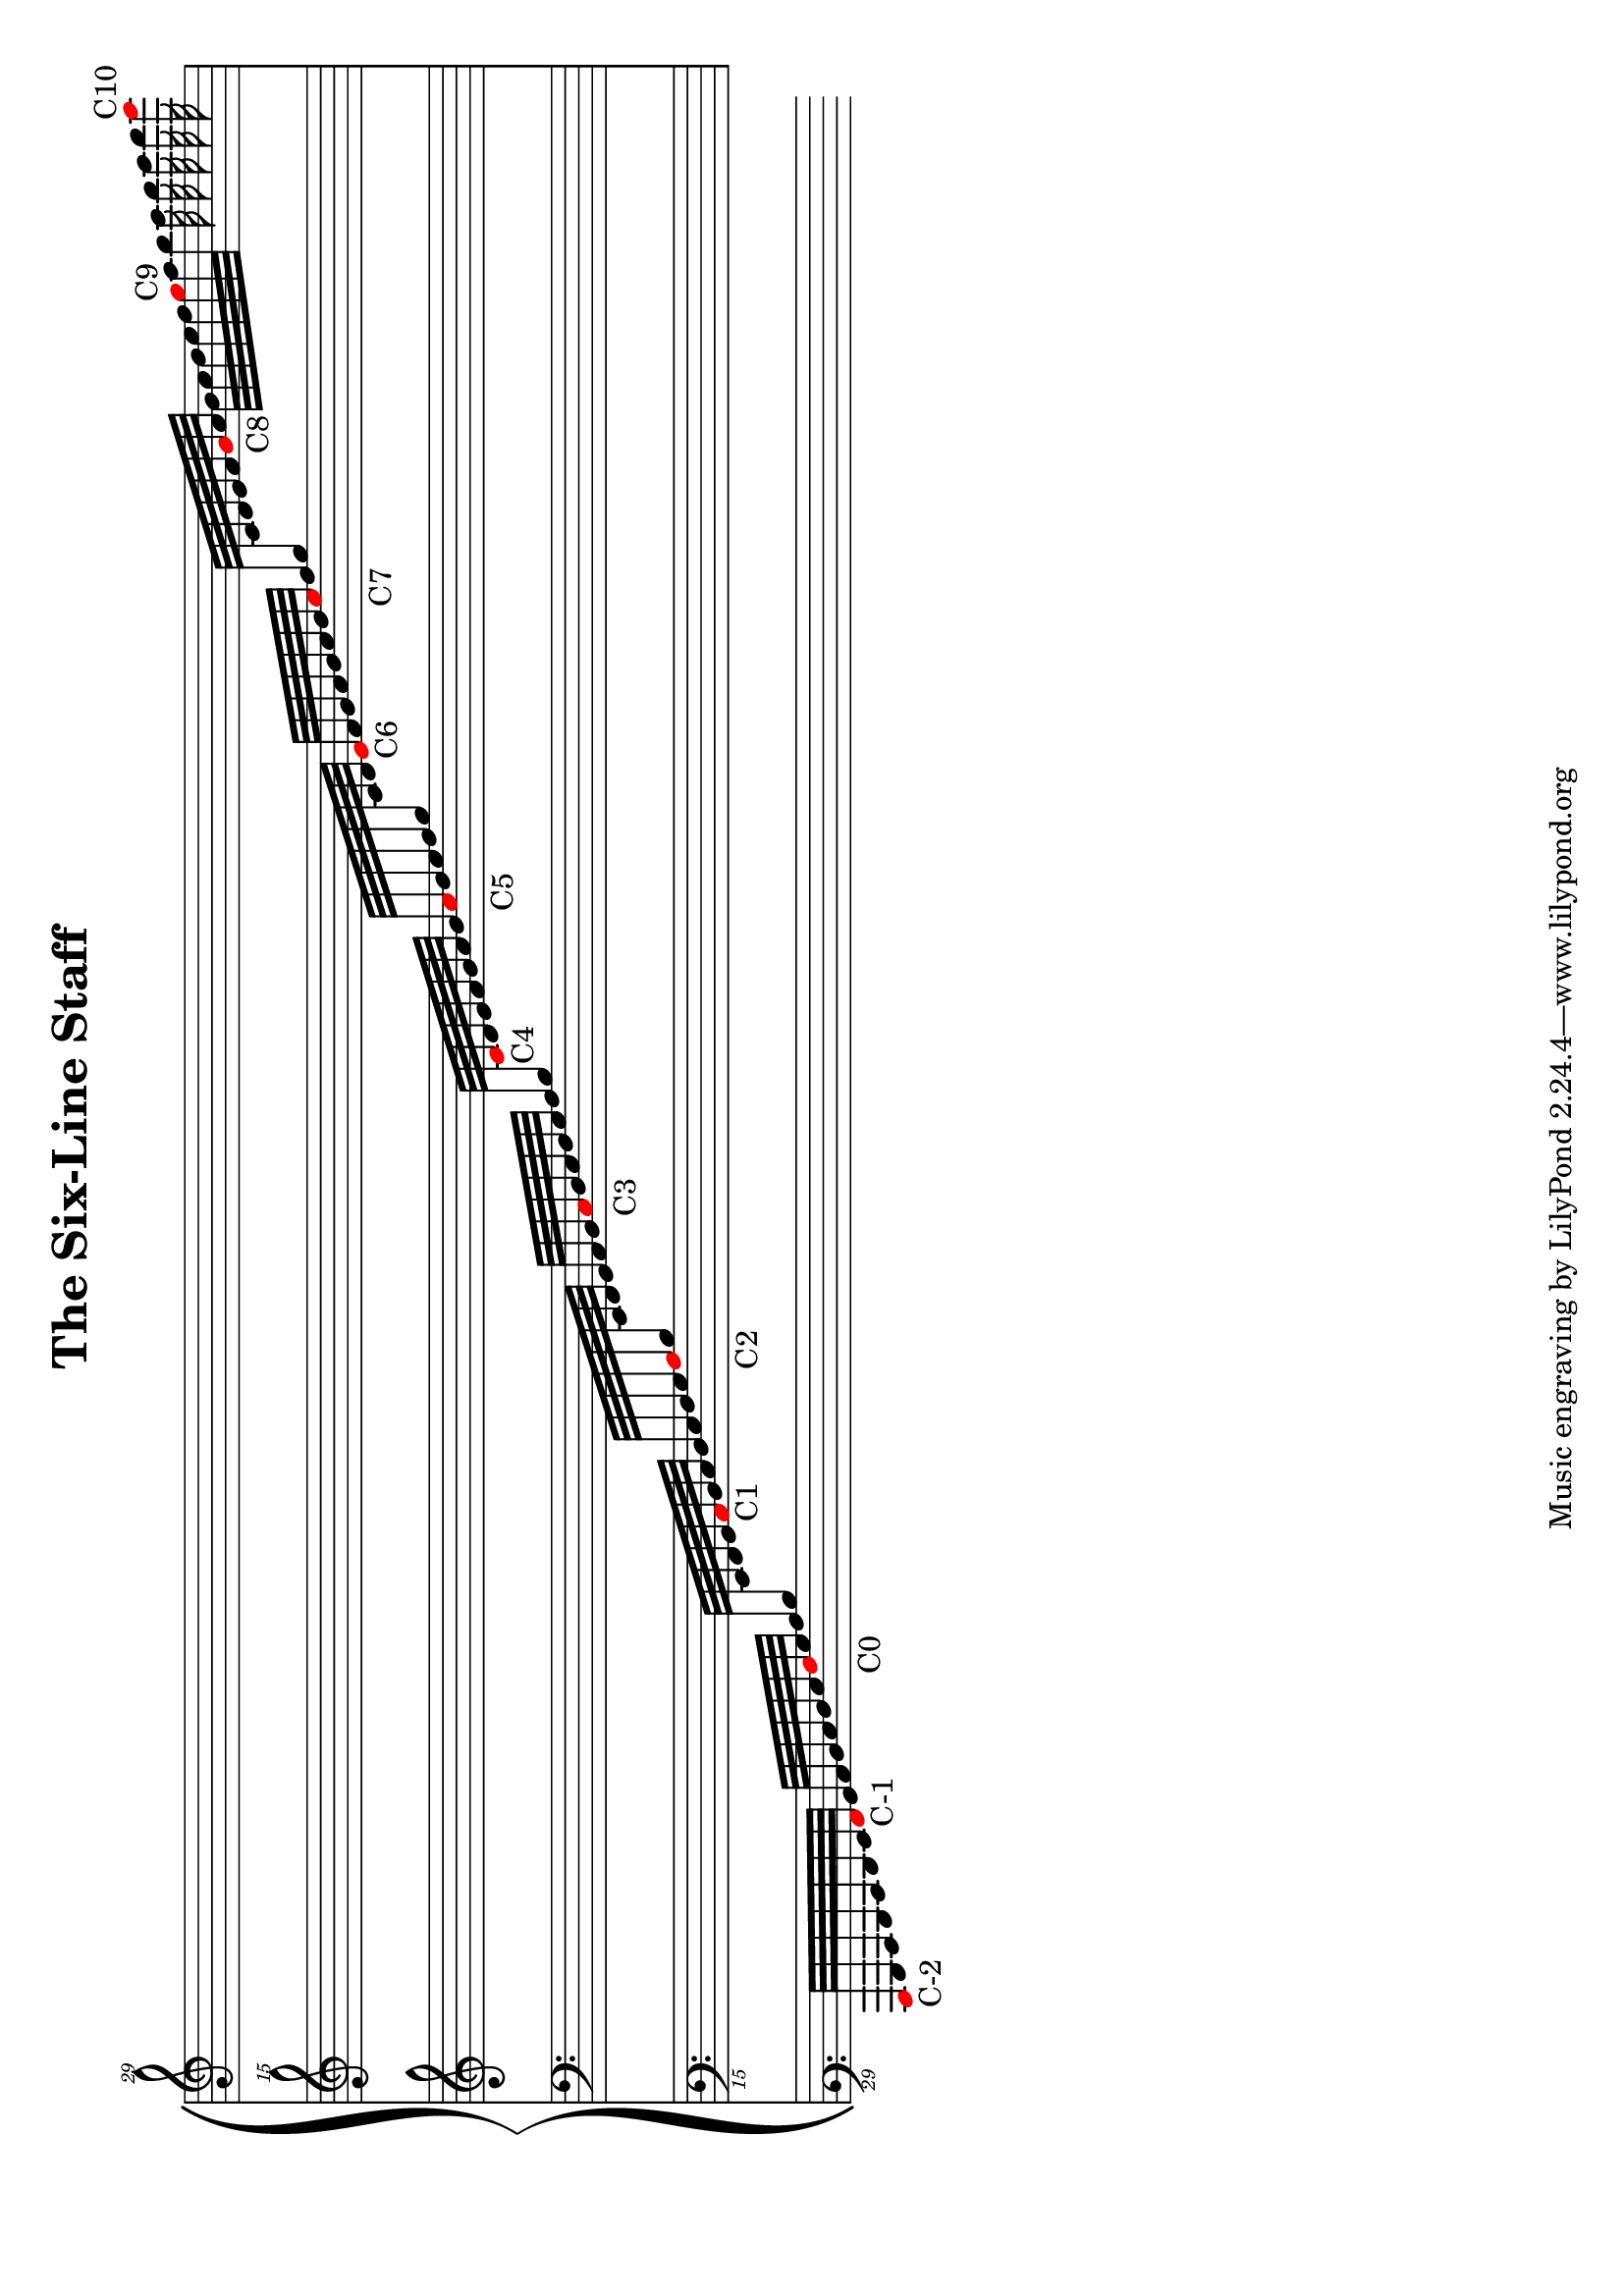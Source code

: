 
#(add-new-clef "subbass" "clefs.F" 0 0 4)
#(add-new-clef "subcontrabass" "clefs.F" -2 0 4)
#(add-new-clef "supertreble" "clefs.G" 0 0 -4)
#(add-new-clef "supersupertreble" "clefs.G" 2 0 -4)


\version "2.18.2"
\language "english"

\header {
  title = "The Six-Line Staff"
}

\paper {
  #(set-paper-size "a4" 'landscape)
}

global = {
  %\tempo 4=100
  \time 12/4
  
}

music = \relative c,,,,, {
  \global
  \change Staff = "sublower"
  \once \override NoteHead.color = #red
  c32_"C-2" d e f g a b 
  \once \override NoteHead.color = #red
  c_"C-1" d e f g a b 
  \once \override NoteHead.color = #red
  c_"C0" d e f 
  \change Staff = "lower"
   g a b
  \once \override NoteHead.color = #red
  c_"C1" d e f g a b 
  \once \override NoteHead.color = #red
  c_"C2" d 
  \change Staff = "bass"
  e f g a b 
  \once \override NoteHead.color = #red
  c_"C3" d e f g a b 
  \change Staff = "treble"
  \once \override NoteHead.color = #red
  c_"C4" d e f g a b 
  \once \override NoteHead.color = #red
  c_"C5" d e f g 
  \change Staff = "upper"
 a b 
 \once \override NoteHead.color = #red
 c_"C6" d e f g a b 
 \once \override NoteHead.color = #red
 c_"C7" d e 
 \change Staff = "supertreble"
  f g a b 
 \once \override NoteHead.color = #red
 c_"C8" d e f g a b 
 \once \override NoteHead.color = #red
 c^"C9" d e f g a b 
\once \override NoteHead.color = #red
 c^"C10"
  
}



\score {
  \new PianoStaff \with {
  } <<\new Staff = "supertreble" \with {
      midiInstrument = "acoustic grand"
    } {\clef "supersupertreble^29"
       \override Staff.TimeSignature.stencil = #point-stencil
      % \key af \minor
       s32*96}
    
    \new Staff = "upper" \with {
      midiInstrument = "acoustic grand"
    } {\clef "supertreble^15"
      % \key af \minor
      \override Staff.TimeSignature.stencil = #point-stencil
       s32*96}
    \new Staff = "treble" \with {
      midiInstrument = "acoustic grand"
    } {\clef treble
      % \key af \minor
      \override Staff.TimeSignature.stencil = #point-stencil
       s32*96}
    \new Staff = "bass" \with {
      midiInstrument = "acoustic grand"
    } {%\key af \minor 
      \override Staff.TimeSignature.stencil = #point-stencil
      \clef bass  s32*96}
    \new Staff = "lower" \with {
      midiInstrument = "acoustic grand"
    } {% \key af \minor
      \clef "subbass_15"
      \override Staff.TimeSignature.stencil = #point-stencil
      s32*96}
    \new Staff = "sublower" \with {
      midiInstrument = "acoustic grand"
    } {\clef "subcontrabass_29"
      % \key af \minor
      \override Staff.TimeSignature.stencil = #point-stencil
      \music}
    
  >>
  \layout { }
 % \midi { }
}
